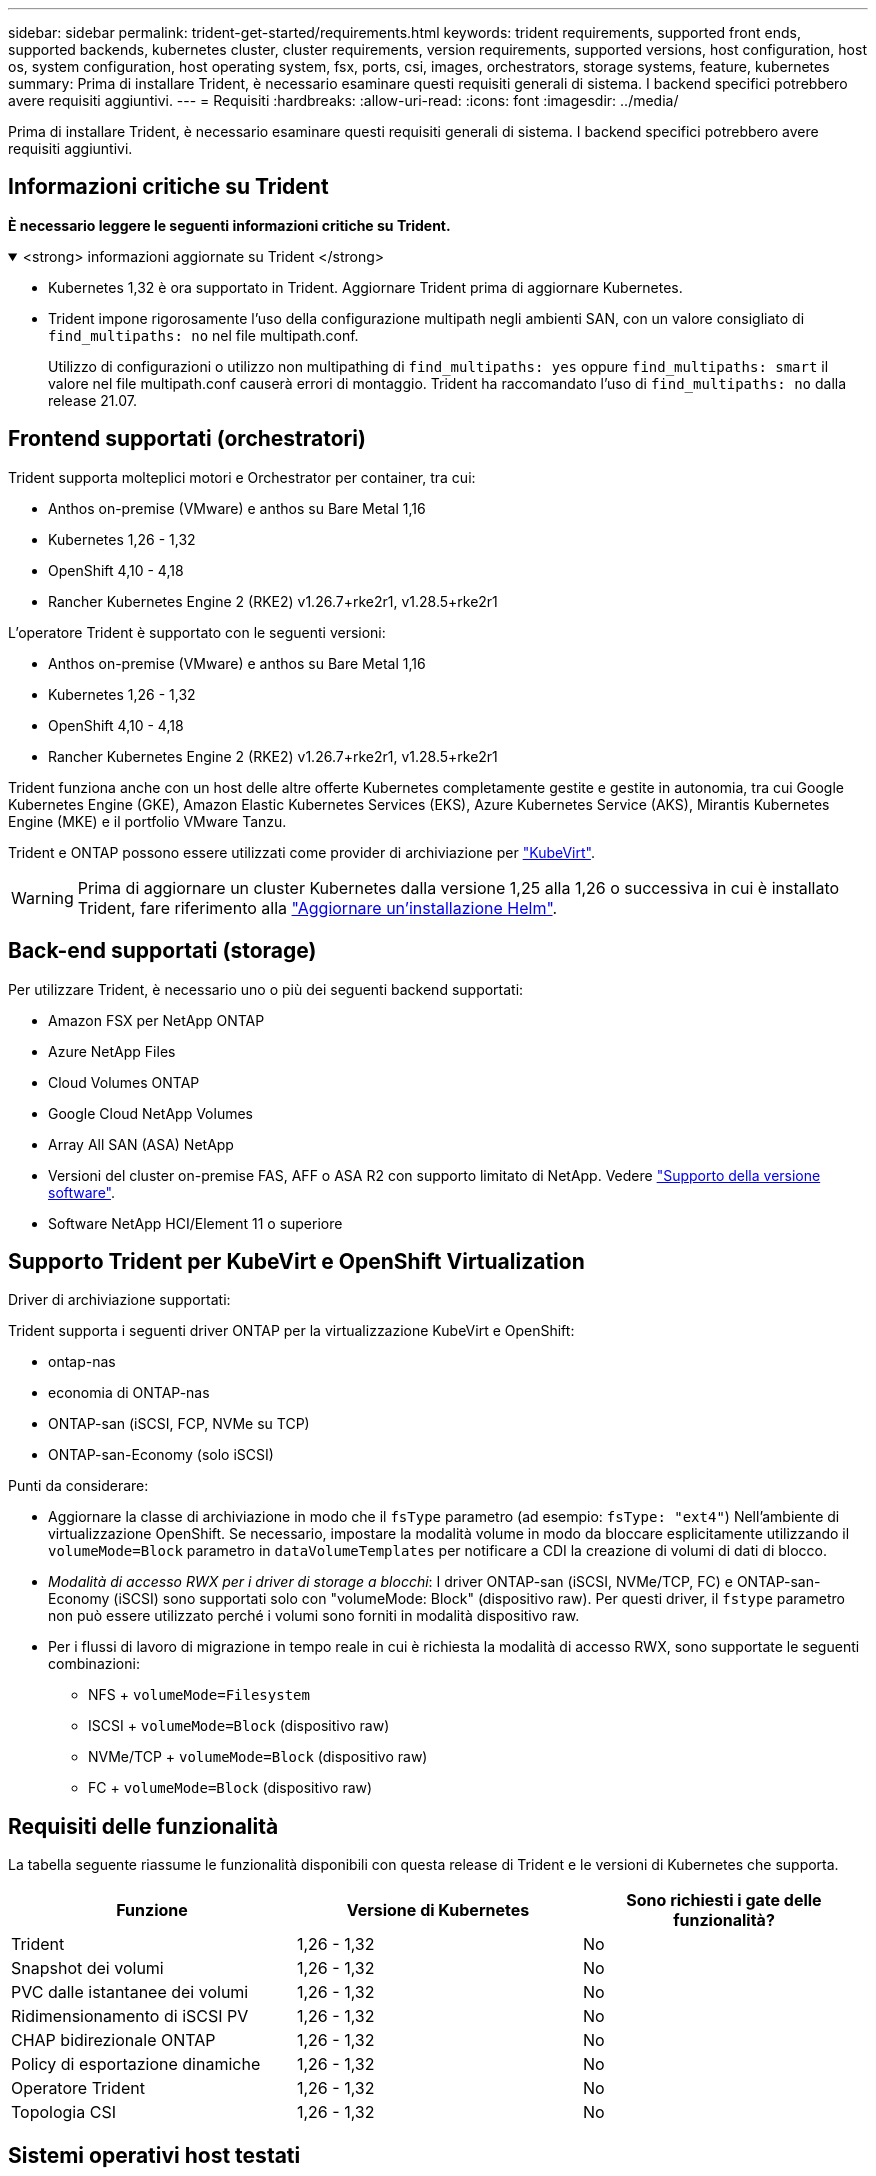 ---
sidebar: sidebar 
permalink: trident-get-started/requirements.html 
keywords: trident requirements, supported front ends, supported backends, kubernetes cluster, cluster requirements, version requirements, supported versions, host configuration, host os, system configuration, host operating system, fsx, ports, csi, images, orchestrators, storage systems, feature, kubernetes 
summary: Prima di installare Trident, è necessario esaminare questi requisiti generali di sistema. I backend specifici potrebbero avere requisiti aggiuntivi. 
---
= Requisiti
:hardbreaks:
:allow-uri-read: 
:icons: font
:imagesdir: ../media/


[role="lead"]
Prima di installare Trident, è necessario esaminare questi requisiti generali di sistema. I backend specifici potrebbero avere requisiti aggiuntivi.



== Informazioni critiche su Trident

*È necessario leggere le seguenti informazioni critiche su Trident.*

.<strong> informazioni aggiornate su Trident </strong>
[%collapsible%open]
====
[]
=====
* Kubernetes 1,32 è ora supportato in Trident. Aggiornare Trident prima di aggiornare Kubernetes.
* Trident impone rigorosamente l'uso della configurazione multipath negli ambienti SAN, con un valore consigliato di `find_multipaths: no` nel file multipath.conf.
+
Utilizzo di configurazioni o utilizzo non multipathing di `find_multipaths: yes` oppure `find_multipaths: smart` il valore nel file multipath.conf causerà errori di montaggio. Trident ha raccomandato l'uso di `find_multipaths: no` dalla release 21.07.



=====
====


== Frontend supportati (orchestratori)

Trident supporta molteplici motori e Orchestrator per container, tra cui:

* Anthos on-premise (VMware) e anthos su Bare Metal 1,16
* Kubernetes 1,26 - 1,32
* OpenShift 4,10 - 4,18
* Rancher Kubernetes Engine 2 (RKE2) v1.26.7+rke2r1, v1.28.5+rke2r1


L'operatore Trident è supportato con le seguenti versioni:

* Anthos on-premise (VMware) e anthos su Bare Metal 1,16
* Kubernetes 1,26 - 1,32
* OpenShift 4,10 - 4,18
* Rancher Kubernetes Engine 2 (RKE2) v1.26.7+rke2r1, v1.28.5+rke2r1


Trident funziona anche con un host delle altre offerte Kubernetes completamente gestite e gestite in autonomia, tra cui Google Kubernetes Engine (GKE), Amazon Elastic Kubernetes Services (EKS), Azure Kubernetes Service (AKS), Mirantis Kubernetes Engine (MKE) e il portfolio VMware Tanzu.

Trident e ONTAP possono essere utilizzati come provider di archiviazione per link:https://kubevirt.io/["KubeVirt"].


WARNING: Prima di aggiornare un cluster Kubernetes dalla versione 1,25 alla 1,26 o successiva in cui è installato Trident, fare riferimento alla link:../trident-managing-k8s/upgrade-operator.html#upgrade-a-helm-installation["Aggiornare un'installazione Helm"].



== Back-end supportati (storage)

Per utilizzare Trident, è necessario uno o più dei seguenti backend supportati:

* Amazon FSX per NetApp ONTAP
* Azure NetApp Files
* Cloud Volumes ONTAP
* Google Cloud NetApp Volumes
* Array All SAN (ASA) NetApp
* Versioni del cluster on-premise FAS, AFF o ASA R2 con supporto limitato di NetApp. Vedere link:https://mysupport.netapp.com/site/info/version-support["Supporto della versione software"].
* Software NetApp HCI/Element 11 o superiore




== Supporto Trident per KubeVirt e OpenShift Virtualization

.Driver di archiviazione supportati:
Trident supporta i seguenti driver ONTAP per la virtualizzazione KubeVirt e OpenShift:

* ontap-nas
* economia di ONTAP-nas
* ONTAP-san (iSCSI, FCP, NVMe su TCP)
* ONTAP-san-Economy (solo iSCSI)


.Punti da considerare:
* Aggiornare la classe di archiviazione in modo che il `fsType` parametro (ad esempio: `fsType: "ext4"`) Nell'ambiente di virtualizzazione OpenShift. Se necessario, impostare la modalità volume in modo da bloccare esplicitamente utilizzando il `volumeMode=Block` parametro in `dataVolumeTemplates` per notificare a CDI la creazione di volumi di dati di blocco.
* _Modalità di accesso RWX per i driver di storage a blocchi_: I driver ONTAP-san (iSCSI, NVMe/TCP, FC) e ONTAP-san-Economy (iSCSI) sono supportati solo con "volumeMode: Block" (dispositivo raw). Per questi driver, il `fstype` parametro non può essere utilizzato perché i volumi sono forniti in modalità dispositivo raw.
* Per i flussi di lavoro di migrazione in tempo reale in cui è richiesta la modalità di accesso RWX, sono supportate le seguenti combinazioni:
+
** NFS + `volumeMode=Filesystem`
** ISCSI + `volumeMode=Block` (dispositivo raw)
** NVMe/TCP + `volumeMode=Block` (dispositivo raw)
** FC + `volumeMode=Block` (dispositivo raw)






== Requisiti delle funzionalità

La tabella seguente riassume le funzionalità disponibili con questa release di Trident e le versioni di Kubernetes che supporta.

[cols="3"]
|===
| Funzione | Versione di Kubernetes | Sono richiesti i gate delle funzionalità? 


| Trident  a| 
1,26 - 1,32
 a| 
No



| Snapshot dei volumi  a| 
1,26 - 1,32
 a| 
No



| PVC dalle istantanee dei volumi  a| 
1,26 - 1,32
 a| 
No



| Ridimensionamento di iSCSI PV  a| 
1,26 - 1,32
 a| 
No



| CHAP bidirezionale ONTAP  a| 
1,26 - 1,32
 a| 
No



| Policy di esportazione dinamiche  a| 
1,26 - 1,32
 a| 
No



| Operatore Trident  a| 
1,26 - 1,32
 a| 
No



| Topologia CSI  a| 
1,26 - 1,32
 a| 
No

|===


== Sistemi operativi host testati

Sebbene Trident non supporti ufficialmente sistemi operativi specifici, è noto che i seguenti sistemi funzionano:

* Versioni di Red Hat Enterprise Linux CoreOS (RHCOS) supportate da OpenShift Container Platform (AMD64 e ARM64)
* RHEL 8+ (AMD64 E ARM64)
+

NOTE: NVMe/TCP richiede RHEL 9 o versione successiva.

* Ubuntu 22.04 o versione successiva (AMD64 e ARM64)
* Windows Server 2022


Per impostazione predefinita, Trident viene eseguito in un container e quindi viene eseguito su qualsiasi lavoratore Linux. Tuttavia, tali dipendenti devono essere in grado di montare i volumi forniti da Trident utilizzando il client NFS standard o l'iniziatore iSCSI, a seconda dei backend in uso.

Il `tridentctl` Utility può essere eseguita anche su una qualsiasi di queste distribuzioni di Linux.



== Configurazione dell'host

Tutti i nodi di lavoro nel cluster Kubernetes devono essere in grado di montare i volumi forniti per i pod. Per preparare i nodi di lavoro, devi installare i tool NFS, iSCSI o NVMe in base alla tua selezione di driver.

link:../trident-use/worker-node-prep.html["Preparare il nodo di lavoro"]



== Configurazione del sistema storage

Trident potrebbe richiedere modifiche a un sistema di storage prima che possa essere utilizzato da una configurazione backend.

link:../trident-use/backends.html["Configurare i backend"]



== Porte Trident

Trident richiede l'accesso a porte specifiche per la comunicazione.

link:../trident-reference/ports.html["Porte Trident"]



== Immagini container e corrispondenti versioni di Kubernetes

Per le installazioni con montaggio ad aria, l'elenco seguente è un riferimento alle immagini contenitore necessarie per installare Trident. Utilizzare il `tridentctl images` comando per verificare l'elenco delle immagini contenitore necessarie.

[cols="2"]
|===
| Versioni di Kubernetes | Immagine container 


| v1.26.0, v1.27.0, v1.28.0, v1.29.0, v1.30.0, v1.31.0, v1.32.0  a| 
* docker.io/netapp/tridente:25.02.0
* docker.io/netapp/trident-autosupport:25,02
* registry.k8s.io/sig-storage/csi-provisioner:v5,2.0
* registry.k8s.io/sig-storage/csi-attacher:v4,8.0
* registry.k8s.io/sig-storage/csi-resizer:v1.13.1
* registry.k8s.io/sig-storage/csi-snapshotter:v8,2.0
* registry.k8s.io/sig-storage/csi-node-driver-registrar:v2.13.0
* docker.io/netapp/trident-operator:25.02.0 (opzionale)


|===
